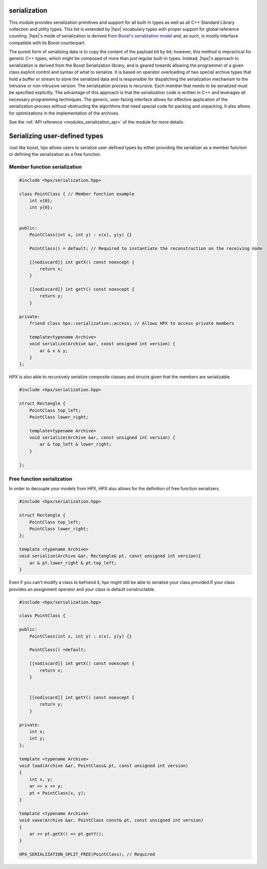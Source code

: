 ..
    Copyright (c) 2019 The STE||AR-Group

    SPDX-License-Identifier: BSL-1.0
    Distributed under the Boost Software License, Version 1.0. (See accompanying
    file LICENSE_1_0.txt or copy at http://www.boost.org/LICENSE_1_0.txt)

.. _modules_serialization:

=============
serialization
=============

This module provides serialization primitives and support for all built-in
types as well as all C++ Standard Library collection and utility types. This
list is extended by |hpx| vocabulary types with proper support for global
reference counting. |hpx|'s mode of serialization is derived from `Boost's
serialization model
<https://www.boost.org/doc/libs/1_72_0/libs/serialization/doc/index.html>`_
and, as such, is mostly interface compatible with
its Boost counterpart.

The purest form of serializing data is to copy the content of the payload bit
by bit; however, this method is impractical for generic C++ types, which might
be composed of more than just regular built-in types. Instead, |hpx|'s approach
to serialization is derived from the Boost Serialization library, and is geared
towards allowing the programmer of a given class explicit control and syntax of
what to serialize. It is based on operator overloading of two special archive
types that hold a buffer or stream to store the serialized data and is
responsible for dispatching the serialization mechanism to the intrusive or
non-intrusive version. The serialization process is recursive. Each member that
needs to be serialized must be specified explicitly. The advantage of this
approach is that the serialization code is written in C++ and leverages all
necessary programming techniques. The generic, user-facing interface allows
for effective application of the serialization process without obstructing the
algorithms that need special code for packing and unpacking. It also allows for
optimizations in the implementation of the archives.

See the :ref:`API reference <modules_serialization_api>` of the module for more
details.


=============
Serializing user-defined types
=============

Just like boost, hpx allows users to serialize user-defined types by either
providing the serializer as a member function or defining the serialization as a
free function.

+++++++++
Member function serialization
+++++++++

.. code-block:: c++

    #include <hpx/serialization.hpp>

    class PointClass { // Member function example
        int x{0};
        int y{0};


    public:
        PointClass(int x, int y) : x(x), y(y) {}

        PointClass() = default; // Required to instantiate the reconstruction on the receiving node

        [[nodiscard]] int getX() const noexcept {
            return x;
        }

        [[nodiscard]] int getY() const noexcept {
            return y;
        }

    private:
        friend class hpx::serialization::access; // Allows HPX to access private members

        template<typename Archive>
        void serialize(Archive &ar, const unsigned int version) {
            ar & x & y;
        }
    };

HPX is also able to recursively serialize composite classes and structs
given that the members are serializable.

.. code-block:: c++

    #include <hpx/serialization.hpp>

    struct Rectangle {
        PointClass top_left;
        PointClass lower_right;

        template<typename Archive>
        void serialize(Archive &ar, const unsigned int version) {
            ar & top_left & lower_right;
        }

    };

+++++++++
Free function serialization
+++++++++

In order to decouple your models from HPX, HPX also allows for the definition
of free function serializers.

.. code-block:: c++

    #include <hpx/serialization.hpp>

    struct Rectangle {
        PointClass top_left;
        PointClass lower_right;
    };

    template <typename Archive>
    void serialize(Archive &ar, Rectangle& pt, const unsigned int version){
        ar & pt.lower_right & pt.top_left;
    }

Even if you can't modify a class to befriend it, hpx might still be able to serialize your
class provided.If your class provides an assignment operator and your class
is default constructable.

.. code-block:: c++

    #include <hpx/serialization.hpp>

    class PointClass {

    public:
        PointClass(int x, int y) : x(x), y(y) {}

        PointClass() =default;

        [[nodiscard]] int getX() const noexcept {
            return x;
        }


        [[nodiscard]] int getY() const noexcept {
            return y;
        }

    private:
        int x;
        int y;
    };

    template <typename Archive>
    void load(Archive &ar, PointClass& pt, const unsigned int version)
    {
        int x, y;
        ar >> x >> y;
        pt = PointClass(x, y);
    }

    template <typename Archive>
    void save(Archive &ar, PointClass const& pt, const unsigned int version)
    {
        ar << pt.getX() << pt.getY();
    }

    HPX_SERIALIZATION_SPLIT_FREE(PointClass); // Required